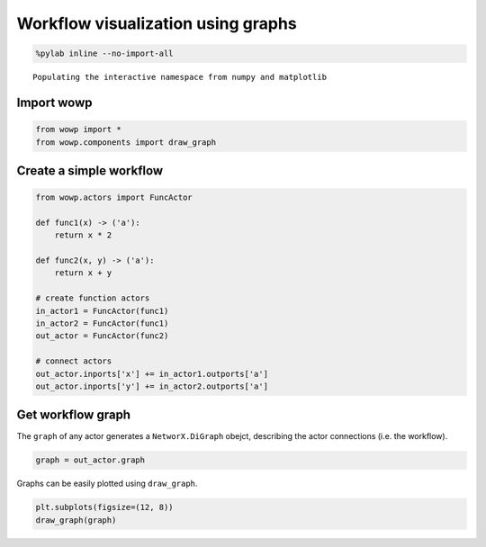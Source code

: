 
Workflow visualization using graphs
===================================

.. code:: python

    %pylab inline --no-import-all


.. parsed-literal::

    Populating the interactive namespace from numpy and matplotlib
    

Import wowp
-----------

.. code:: python

    from wowp import *
    from wowp.components import draw_graph

Create a simple workflow
------------------------

.. code:: python

    from wowp.actors import FuncActor
    
    def func1(x) -> ('a'):
        return x * 2
    
    def func2(x, y) -> ('a'):
        return x + y
    
    # create function actors
    in_actor1 = FuncActor(func1)
    in_actor2 = FuncActor(func1)
    out_actor = FuncActor(func2)
    
    # connect actors
    out_actor.inports['x'] += in_actor1.outports['a']
    out_actor.inports['y'] += in_actor2.outports['a']

Get workflow graph
------------------

The ``graph`` of any actor generates a ``NetworX.DiGraph`` obejct,
describing the actor connections (i.e. the workflow).

.. code:: python

    graph = out_actor.graph

Graphs can be easily plotted using ``draw_graph``.

.. code:: python

    plt.subplots(figsize=(12, 8))
    draw_graph(graph)



.. image:: graph_drawing_files/graph_drawing_9_0.png

